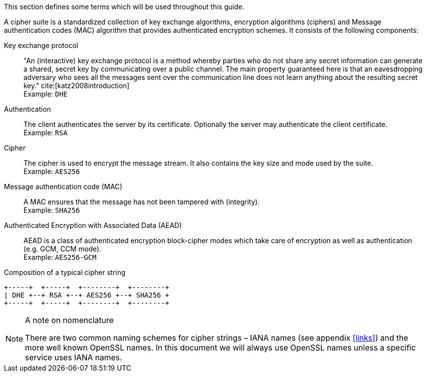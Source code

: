 // === Architectural overview

This section defines some terms which will be used throughout this
guide.

A cipher suite is a standardized collection of key exchange algorithms,
encryption algorithms (ciphers) and Message authentication codes (MAC)
algorithm that provides authenticated encryption schemes. It consists of
the following components:

Key exchange protocol:::
 "An (interactive) key exchange protocol is a method whereby parties
  who do not share any secret information can generate a shared, secret
  key by communicating over a public channel. The main property
  guaranteed here is that an eavesdropping adversary who sees all the
  messages sent over the communication line does not learn anything
  about the resulting secret key." cite:[katz2008introduction]
  +
  Example: `DHE`
Authentication:::
  The client authenticates the server by its certificate. Optionally the
  server may authenticate the client certificate. +
  Example: `RSA`
Cipher:::
  The cipher is used to encrypt the message stream. It also contains the
  key size and mode used by the suite. +
  Example: `AES256`
Message authentication code (MAC):::
  A MAC ensures that the message has not been tampered with (integrity). +
  Example: `SHA256`
Authenticated Encryption with Associated Data (AEAD):::
  AEAD is a class of authenticated encryption block-cipher modes which
  take care of encryption as well as authentication (e.g. GCM, CCM
  mode). +
  Example: `AES256-GCM`


.Composition of a typical cipher string
----
+-----+  +-----+  +--------+  +--------+
| DHE +--+ RSA +--+ AES256 +--+ SHA256 +
+-----+  +-----+  +--------+  +--------+
----

// TODO It might be better to convert this into an image
// \begin{figure}[h]
// \makebox[\textwidth]{
// \framebox[1.1\width]{ \texttt{DHE} }--\framebox[1.1\width]{ \texttt{RSA} }--\framebox[1.1\width]{ \texttt{AES256} }--\framebox[1.1\width]{ \texttt{SHA256} } }
// \caption{Composition of a typical cipher string}
// \end{figure}
// \end{description}


[NOTE]
.A note on nomenclature
====
There are two common naming schemes for cipher strings – IANA names (see
appendix <<links>>) and the more well known OpenSSL names.
In this document we will always use OpenSSL names unless a specific
service uses IANA names.
====